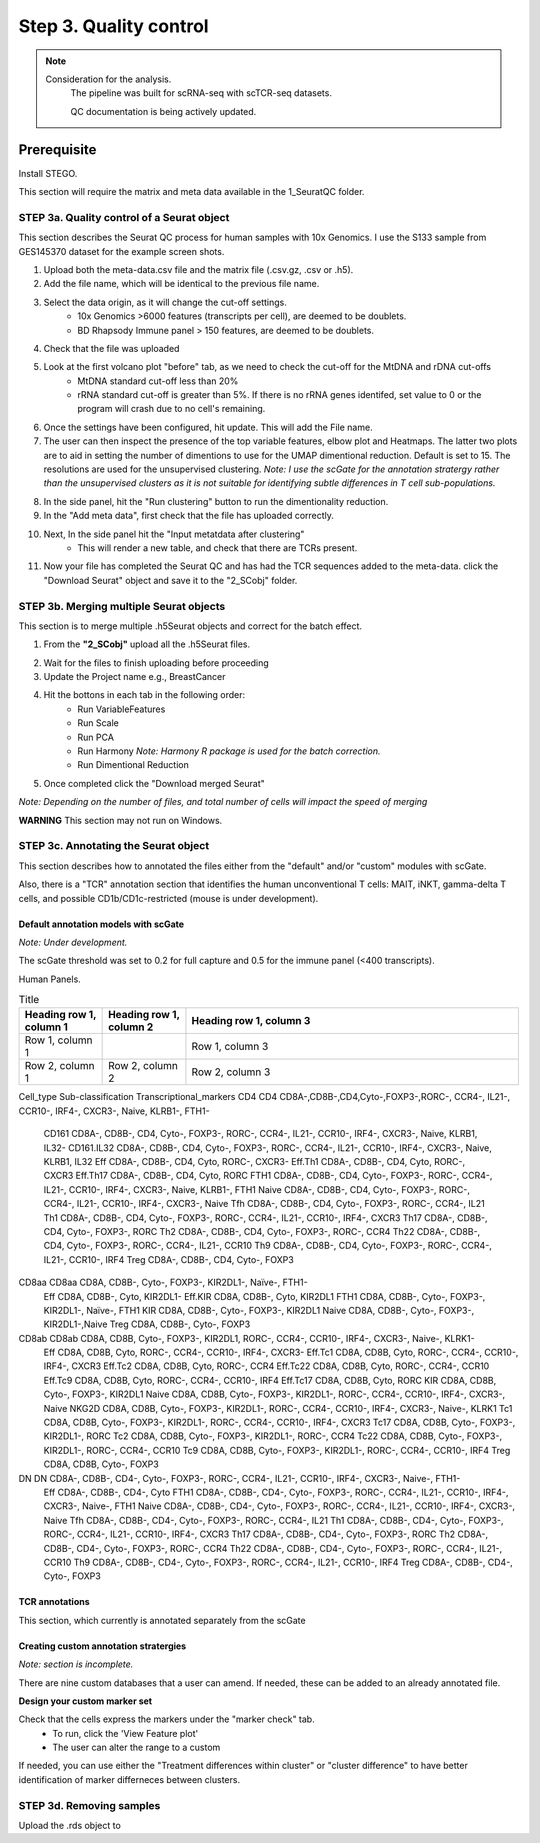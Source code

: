 Step 3. Quality control
=======================

.. note:: 
    Consideration for the analysis.  
       The pipeline was built for scRNA-seq with scTCR-seq datasets. 

       QC documentation is being actively updated. 

Prerequisite
------------

Install STEGO. 

This section will require the matrix and meta data available in the 1_SeuratQC folder. 



**STEP 3a.** Quality control of a Seurat object
~~~~~~~~~~~~~~~~~~~~~~~~~~~~~~~~~~~~~~~~~~~~~~

This section describes the Seurat QC process for human samples with 10x Genomics. I use the S133 sample from GES145370 dataset for the example screen shots. 

1. Upload both the meta-data.csv file and the matrix file (.csv.gz, .csv or .h5). 
2. Add the file name, which will be identical to the previous file name.
3. Select the data origin, as it will change the cut-off settings.
      - 10x Genomics >6000 features (transcripts per cell), are deemed to be doublets.
      - BD Rhapsody Immune panel > 150 features, are deemed to be doublets.
4.   Check that the file was uploaded
5.   Look at the first volcano plot "before" tab, as we need to check the cut-off for the MtDNA and rDNA cut-offs
      - MtDNA standard cut-off less than 20%
      - rRNA standard cut-off is greater than 5%. If there is no rRNA genes identifed, set value to 0 or the program will crash due to no cell's remaining.

.. image:: img/BeforeVolc.png
  :width: 600
  :alt: Alternative text

6. Once the settings have been configured, hit update. This will add the File name.
7. The user can then inspect the presence of the top variable features, elbow plot and Heatmaps. The latter two plots are to aid in setting the number of dimentions to use for the UMAP dimentional reduction. Default is set to 15. The resolutions are used for the unsupervised clustering. *Note: I use the scGate for the annotation stratergy rather than the unsupervised clusters as it is not suitable for identifying subtle differences in T cell sub-populations.*

.. image:: img/ElbowPlot.png
  :width: 600
  :alt: Alternative text

8. In the side panel, hit the "Run clustering" button to run the dimentionality reduction.
9. In the "Add meta data", first check that the file has uploaded correctly.
10. Next, In the side panel hit the "Input metatdata after clustering"
      - This will render a new table, and check that there are TCRs present. 
11. Now your file has completed the Seurat QC and has had the TCR sequences added to the meta-data. click the "Download Seurat" object and save it to the "2_SCobj" folder.
 
**STEP 3b.** Merging multiple Seurat objects 
~~~~~~~~~~~~~~~~~~~~~~~~~~~~~~~~~~~~~~~~~~~

This section is to merge multiple .h5Seurat objects and correct for the batch effect. 

1. From the **"2_SCobj"** upload all the .h5Seurat files.

.. image:: img/mergeSC.png
  :width: 600
  :alt: Alternative text

2. Wait for the files to finish uploading before proceeding 
3. Update the Project name e.g., BreastCancer
4. Hit the bottons in each tab in the following order:
    - Run VariableFeatures
    - Run Scale
    - Run PCA
    - Run Harmony *Note: Harmony R package is used for the batch correction.*
    - Run Dimentional Reduction

5. Once completed click the "Download merged Seurat"

*Note: Depending on the number of files, and total number of cells will impact the speed of merging*

**WARNING** This section may not run on Windows. 

**STEP 3c.** Annotating the Seurat object
~~~~~~~~~~~~~~~~~~~~~~~~~~~~~~~~~~~~~~~

This section describes how to annotated the files either from the "default" and/or "custom" modules with scGate. 

Also, there is a "TCR" annotation section that identifies the human unconventional T cells: MAIT, iNKT, gamma-delta T cells, and possible CD1b/CD1c-restricted (mouse is under development). 


Default annotation models with scGate
^^^^^^^^^^^^^^^^^^^^^^^^^^^^^^^^^^^^^

*Note: Under development.*

The scGate threshold was set to 0.2 for full capture and 0.5 for the immune panel (<400 transcripts). 

Human Panels. 

.. list-table:: Title
   :widths: 25 25 100
   :header-rows: 1

   * - Heading row 1, column 1
     - Heading row 1, column 2
     - Heading row 1, column 3
   * - Row 1, column 1
     -
     - Row 1, column 3
   * - Row 2, column 1
     - Row 2, column 2
     - Row 2, column 3


Cell_type	Sub-classification	Transcriptional_markers
CD4	CD4	CD8A-,CD8B-,CD4,Cyto-,FOXP3-,RORC-, CCR4-, IL21-, CCR10-, IRF4-, CXCR3-, Naive, KLRB1-, FTH1-
	CD161	CD8A-, CD8B-, CD4, Cyto-, FOXP3-, RORC-, CCR4-, IL21-, CCR10-, IRF4-, CXCR3-, Naive, KLRB1, IL32-
	CD161.IL32	CD8A-, CD8B-, CD4, Cyto-, FOXP3-, RORC-, CCR4-, IL21-, CCR10-, IRF4-, CXCR3-, Naive, KLRB1, IL32
	Eff	CD8A-, CD8B-, CD4, Cyto, RORC-, CXCR3-
	Eff.Th1	CD8A-, CD8B-, CD4, Cyto, RORC-, CXCR3
	Eff.Th17	CD8A-, CD8B-, CD4, Cyto, RORC
	FTH1	CD8A-, CD8B-, CD4, Cyto-, FOXP3-, RORC-, CCR4-, IL21-, CCR10-, IRF4-, CXCR3-, Naive, KLRB1-, FTH1
	Naive	CD8A-, CD8B-, CD4, Cyto-, FOXP3-, RORC-, CCR4-, IL21-, CCR10-, IRF4-, CXCR3-, Naive 
	Tfh	CD8A-, CD8B-, CD4, Cyto-, FOXP3-, RORC-, CCR4-, IL21
	Th1	CD8A-, CD8B-, CD4, Cyto-, FOXP3-, RORC-, CCR4-, IL21-, CCR10-, IRF4-, CXCR3
	Th17	CD8A-, CD8B-, CD4, Cyto-, FOXP3-, RORC
	Th2	CD8A-, CD8B-, CD4, Cyto-, FOXP3-, RORC-, CCR4
	Th22	CD8A-, CD8B-, CD4, Cyto-, FOXP3-, RORC-, CCR4-, IL21-, CCR10
	Th9	CD8A-, CD8B-, CD4, Cyto-, FOXP3-, RORC-, CCR4-, IL21-, CCR10-, IRF4
	Treg	CD8A-, CD8B-, CD4, Cyto-, FOXP3
CD8aa	CD8aa	CD8A, CD8B-, Cyto-, FOXP3-, KIR2DL1-, Naïve-, FTH1-
	Eff	CD8A, CD8B-, Cyto, KIR2DL1-
	Eff.KIR	CD8A, CD8B-, Cyto, KIR2DL1
	FTH1	CD8A, CD8B-, Cyto-, FOXP3-, KIR2DL1-, Naïve-, FTH1
	KIR	CD8A, CD8B-, Cyto-, FOXP3-, KIR2DL1
	Naive	CD8A, CD8B-, Cyto-, FOXP3-, KIR2DL1-,Naive 
	Treg	CD8A, CD8B-, Cyto-, FOXP3
CD8ab	CD8ab	CD8A, CD8B, Cyto-, FOXP3-, KIR2DL1, RORC-, CCR4-, CCR10-, IRF4-, CXCR3-, Naive-, KLRK1-
	Eff	CD8A, CD8B, Cyto, RORC-, CCR4-, CCR10-, IRF4-, CXCR3-
	Eff.Tc1	CD8A, CD8B, Cyto, RORC-, CCR4-, CCR10-, IRF4-, CXCR3
	Eff.Tc2	CD8A, CD8B, Cyto, RORC-, CCR4
	Eff.Tc22	CD8A, CD8B, Cyto, RORC-, CCR4-, CCR10
	Eff.Tc9	CD8A, CD8B, Cyto, RORC-, CCR4-, CCR10-, IRF4
	Eff.Tc17	CD8A, CD8B, Cyto, RORC
	KIR	CD8A, CD8B, Cyto-, FOXP3-, KIR2DL1
	Naive	CD8A, CD8B, Cyto-, FOXP3-, KIR2DL1-, RORC-, CCR4-, CCR10-, IRF4-, CXCR3-, Naive
	NKG2D	CD8A, CD8B, Cyto-, FOXP3-, KIR2DL1-, RORC-, CCR4-, CCR10-, IRF4-, CXCR3-, Naive-, KLRK1
	Tc1	CD8A, CD8B, Cyto-, FOXP3-, KIR2DL1-, RORC-, CCR4-, CCR10-, IRF4-, CXCR3
	Tc17	CD8A, CD8B, Cyto-, FOXP3-, KIR2DL1-, RORC
	Tc2	CD8A, CD8B, Cyto-, FOXP3-, KIR2DL1-, RORC-, CCR4
	Tc22	CD8A, CD8B, Cyto-, FOXP3-, KIR2DL1-, RORC-, CCR4-, CCR10
	Tc9	CD8A, CD8B, Cyto-, FOXP3-, KIR2DL1-, RORC-, CCR4-, CCR10-, IRF4
	Treg	CD8A, CD8B, Cyto-, FOXP3
DN	DN	CD8A-, CD8B-, CD4-, Cyto-, FOXP3-, RORC-, CCR4-, IL21-, CCR10-, IRF4-, CXCR3-, Naive-, FTH1-
	Eff	CD8A-, CD8B-, CD4-, Cyto
	FTH1	CD8A-, CD8B-, CD4-, Cyto-, FOXP3-, RORC-, CCR4-, IL21-, CCR10-, IRF4-, CXCR3-, Naive-, FTH1
	Naive	CD8A-, CD8B-, CD4-, Cyto-, FOXP3-, RORC-, CCR4-, IL21-, CCR10-, IRF4-, CXCR3-, Naive
	Tfh	CD8A-, CD8B-, CD4-, Cyto-, FOXP3-, RORC-, CCR4-, IL21
	Th1	CD8A-, CD8B-, CD4-, Cyto-, FOXP3-, RORC-, CCR4-, IL21-, CCR10-, IRF4-, CXCR3
	Th17	CD8A-, CD8B-, CD4-, Cyto-, FOXP3-, RORC
	Th2	CD8A-, CD8B-, CD4-, Cyto-, FOXP3-, RORC-, CCR4
	Th22	CD8A-, CD8B-, CD4-, Cyto-, FOXP3-, RORC-, CCR4-, IL21-, CCR10
	Th9	CD8A-, CD8B-, CD4-, Cyto-, FOXP3-, RORC-, CCR4-, IL21-, CCR10-, IRF4
	Treg	CD8A-, CD8B-, CD4-, Cyto-, FOXP3



TCR annotations
^^^^^^^^^^^^^^^

This section, which currently is annotated separately from the scGate

Creating custom annotation stratergies
^^^^^^^^^^^^^^^^^^^^^^^^^^^^^^^^^^^^^^

*Note: section is incomplete.*

There are nine custom databases that a user can amend. If needed, these can be added to an already annotated file.

**Design your custom marker set**

Check that the cells express the markers under the "marker check" tab.
    - To run, click the 'View Feature plot'
    - The user can alter the range to a custom 

If needed, you can use either the "Treatment differences within cluster" or "cluster difference" to have better identification of marker differneces between clusters.



**STEP 3d.** Removing samples 
~~~~~~~~~~~~~~~~~~~~~~~~~~~~~

Upload the .rds object to 